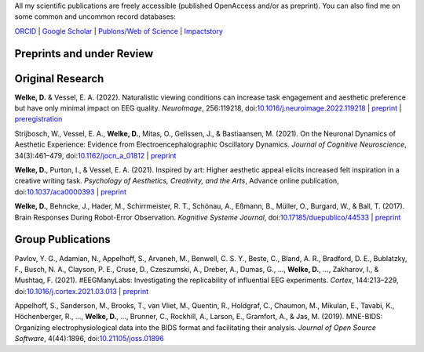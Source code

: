 .. title: Publications
.. slug: publications
.. date: 2023-05-31 11:51:24 UTC+02:00
.. tags: 
.. category: 
.. link: 
.. description: 
.. type: text



All my scientific publications are freely accessible (published OpenAccess and/or as preprint).
You can also find me on some common and uncommon record databases:


`ORCID <https://orcid.org/0000-0002-5529-1998>`_ | `Google Scholar <https://scholar.google.de/citations?user=B5xCyM0AAAAJ>`_ | `Publons/Web of Science <https://www.researcherid.com/rid/HGD-0810-2022>`_ | `Impactstory <https://profiles.impactstory.org/u/0000-0002-5529-1998>`_


.. raw:: html

   <div style="border-left: 0px solid #000; height: 20px;"></div> 

Preprints and under Review
==========================


.. raw:: html

   <div style="border-left: 0px solid #000; height: 50px;"></div> 


Original Research
=================

**Welke, D.** & Vessel, E. A. (2022). Naturalistic viewing conditions can increase task engagement and aesthetic preference but have only minimal impact on EEG quality. *NeuroImage*, 256:119218, doi:`10.1016/j.neuroimage.2022.119218 <https://doi.org/10.1016/j.neuroimage.2022.119218>`_
| `preprint <https://www.biorxiv.org/content/10.1101/2021.09.18.460905>`__ | `preregistration <https://osf.io/bkep4>`__

Strijbosch, W., Vessel, E. A., **Welke, D.**, Mitas, O., Gelissen, J., & Bastiaansen, M. (2021). On the Neuronal Dynamics of Aesthetic Experience: Evidence from Electroencephalographic Oscillatory Dynamics. *Journal of Cognitive Neuroscience*, 34(3):461–479, doi:`10.1162/jocn\_a\_01812 <https://doi.org/10.1162/jocn\_a\_01812>`_
| `preprint <https://www.biorxiv.org/content/10.1101/2021.06.25.449758>`__

**Welke, D.**, Purton, I., & Vessel, E. A. (2021). Inspired by art: Higher aesthetic appeal elicits increased felt inspiration in a creative writing task. *Psychology of Aesthetics, Creativity, and the Arts*, Advance online publication, doi:`10.1037/aca0000393 <https://doi.org/10.1037/aca0000393>`_
| `preprint <https://doi.org/10.31234/osf.io/rdsbv>`__

**Welke, D.**, Behncke, J., Hader, M., Schirrmeister, R. T., Schönau, A., Eßmann, B., Müller, O., Burgard, W., & Ball, T. (2017). Brain Responses During Robot-Error Observation. *Kognitive Systeme Journal*, doi:`10.17185/duepublico/44533 <https://doi.org/10.17185/duepublico/44533>`_
| `preprint <https://doi.org/10.48550/arXiv.1708.01465>`__


.. raw:: html

   <div style="border-left: 0px solid #000; height: 50px;"></div> 


Group Publications
==================

Pavlov, Y. G., Adamian, N., Appelhoff, S., Arvaneh, M., Benwell, C. S. Y., Beste, C., Bland, A. R., Bradford, D. E., Bublatzky, F., Busch, N. A., Clayson, P. E., Cruse, D., Czeszumski, A., Dreber, A., Dumas, G., ..., **Welke, D.**, ..., Zakharov, I., & Mushtaq, F. (2021). \#EEGManyLabs: Investigating the replicability of influential EEG experiments. *Cortex*, 144:213–229, doi:`10.1016/j.cortex.2021.03.013 <https://doi.org/10.1016/j.cortex.2021.03.013>`_
| `preprint <https://doi.org/10.31234/osf.io/528nr>`__

Appelhoff, S., Sanderson, M., Brooks, T., van Vliet, M., Quentin, R., Holdgraf, C., Chaumon, M., Mikulan, E., Tavabi, K., Höchenberger, R., ..., **Welke, D.**, ..., Brunner, C., Rockhill, A., Larson, E., Gramfort, A., & Jas, M. (2019). MNE-BIDS: Organizing electrophysiological data into the BIDS format and facilitating their analysis. *Journal of Open Source Software*, 4(44):1896, doi:`10.21105/joss.01896 <https://doi.org/10.21105/joss.01896>`_
